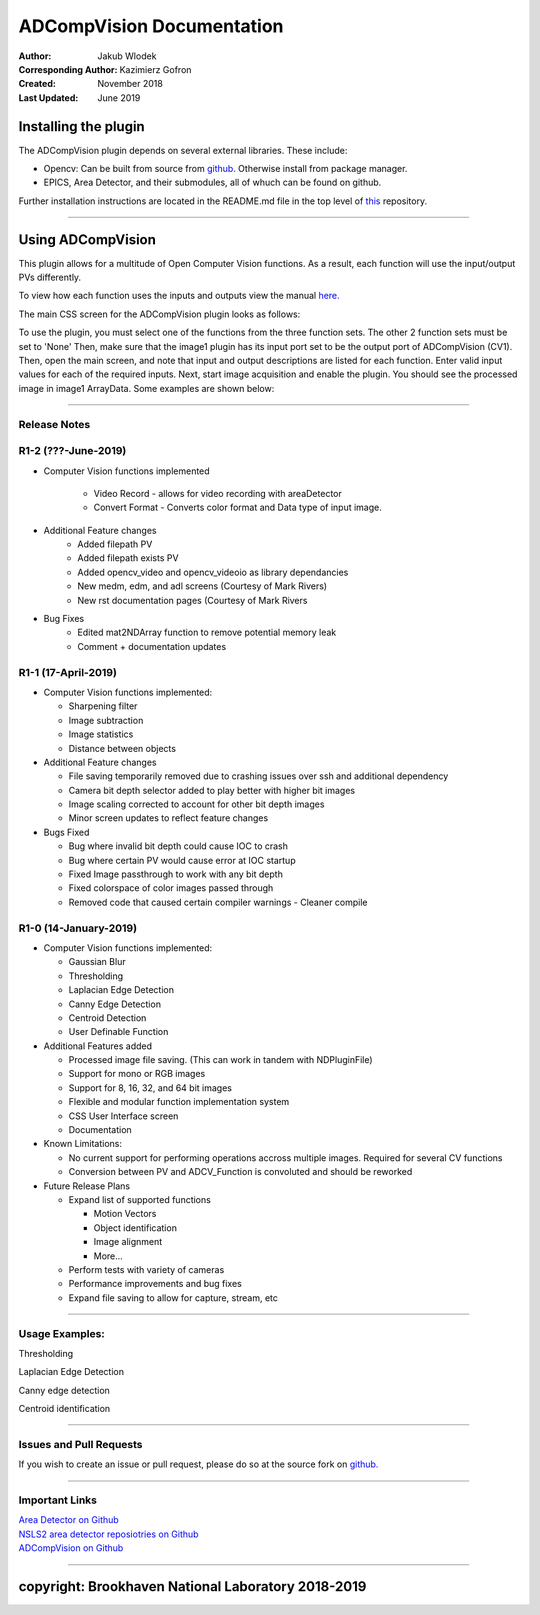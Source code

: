 ADCompVision Documentation
==========================

:Author: Jakub Wlodek

:Corresponding Author: Kazimierz Gofron

:Created: November 2018

:Last Updated: June 2019

Installing the plugin
~~~~~~~~~~~~~~~~~~~~~

The ADCompVision plugin depends on several external libraries. These
include:

-  Opencv: Can be built from source from
   `github <https://github.com/opencv/opencv>`__. Otherwise install from
   package manager.
-  EPICS, Area Detector, and their submodules, all of whuch can be found
   on github.

Further installation instructions are located in the README.md file in
the top level of
`this <https://github.com/epicsNSLS2-areaDetector/ADCompVision>`__
repository.

--------------

Using ADCompVision
~~~~~~~~~~~~~~~~~~

This plugin allows for a multitude of Open Computer Vision functions. As
a result, each function will use the input/output PVs differently.

To view how each function uses the inputs and outputs view the manual
`here. <ADCompVisionManual.html>`__

The main CSS screen for the ADCompVision plugin looks as follows:

|main|

To use the plugin, you must select one of the functions from the three
function sets. The other 2 function sets must be set to 'None' Then,
make sure that the image1 plugin has its input port set to be the output
port of ADCompVision (CV1). Then, open the main screen, and note that
input and output descriptions are listed for each function. Enter valid
input values for each of the required inputs. Next, start image
acquisition and enable the plugin. You should see the processed image in
image1 ArrayData. Some examples are shown below:

--------------

Release Notes
^^^^^^^^^^^^^

R1-2 (???-June-2019)
^^^^^^^^^^^^^^^^^^^^

-  Computer Vision functions implemented

    -  Video Record - allows for video recording with areaDetector
    -  Convert Format - Converts color format and Data type of input image.

-  Additional Feature changes
    -  Added filepath PV
    -  Added filepath exists PV
    -  Added opencv_video and opencv_videoio as library dependancies
    -  New medm, edm, and adl screens (Courtesy of Mark Rivers)
    -  New rst documentation pages (Courtesy of Mark Rivers

-  Bug Fixes
    -  Edited mat2NDArray function to remove potential memory leak
    -  Comment + documentation updates



R1-1 (17-April-2019)
^^^^^^^^^^^^^^^^^^^^

-  Computer Vision functions implemented:

   -  Sharpening filter
   -  Image subtraction
   -  Image statistics
   -  Distance between objects

-  Additional Feature changes

   -  File saving temporarily removed due to crashing issues over ssh
      and additional dependency
   -  Camera bit depth selector added to play better with higher bit
      images
   -  Image scaling corrected to account for other bit depth images
   -  Minor screen updates to reflect feature changes

-  Bugs Fixed

   -  Bug where invalid bit depth could cause IOC to crash
   -  Bug where certain PV would cause error at IOC startup
   -  Fixed Image passthrough to work with any bit depth
   -  Fixed colorspace of color images passed through
   -  Removed code that caused certain compiler warnings - Cleaner
      compile

R1-0 (14-January-2019)
^^^^^^^^^^^^^^^^^^^^^^

-  Computer Vision functions implemented:

   -  Gaussian Blur
   -  Thresholding
   -  Laplacian Edge Detection
   -  Canny Edge Detection
   -  Centroid Detection
   -  User Definable Function

-  Additional Features added

   -  Processed image file saving. (This can work in tandem with
      NDPluginFile)
   -  Support for mono or RGB images
   -  Support for 8, 16, 32, and 64 bit images
   -  Flexible and modular function implementation system
   -  CSS User Interface screen
   -  Documentation

-  Known Limitations:

   -  No current support for performing operations accross multiple
      images. Required for several CV functions
   -  Conversion between PV and ADCV\_Function is convoluted and should
      be reworked

-  Future Release Plans

   -  Expand list of supported functions

      -  Motion Vectors
      -  Object identification
      -  Image alignment
      -  More...

   -  Perform tests with variety of cameras
   -  Performance improvements and bug fixes
   -  Expand file saving to allow for capture, stream, etc

--------------

Usage Examples:
^^^^^^^^^^^^^^^

Thresholding

|Thresholding| |Thresholding Menu|

Laplacian Edge Detection

|Laplacian| |Laplacian Menu|

Canny edge detection

|Canny| |Canny Menu|

Centroid identification

|Centroid| |Centroid Menu|

--------------

Issues and Pull Requests
^^^^^^^^^^^^^^^^^^^^^^^^

If you wish to create an issue or pull request, please do so at the
source fork on `github. <https://github.com/jwlodek/ADCompVision>`__

--------------

Important Links
^^^^^^^^^^^^^^^

| `Area Detector on Github <https://github.com/areaDetector>`__
| `NSLS2 area detector reposiotries on
  Github <https://github.com/epicsNSLS2-areaDetector>`__
| `ADCompVision on
  Github <https://github.com/epicsNSLS2-areaDetector/ADCompVision>`__

--------------

copyright: Brookhaven National Laboratory 2018-2019
~~~~~~~~~~~~~~~~~~~~~~~~~~~~~~~~~~~~~~~~~~~~~~~~~~~

.. |main| image:: MainCVScreen.png
.. |Thresholding| image:: threshold.png
.. |Thresholding Menu| image:: threshold_menu.png
.. |Laplacian| image:: Laplacian.png
.. |Laplacian Menu| image:: laplacian_menu.png
.. |Canny| image:: Canny2.png
.. |Canny Menu| image:: canny_menu.png
.. |Centroid| image:: Centroid.png
.. |Centroid Menu| image:: centroid_menu.png

